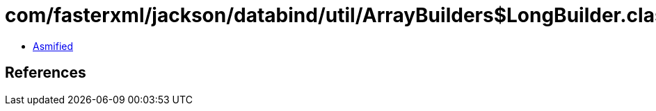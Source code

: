 = com/fasterxml/jackson/databind/util/ArrayBuilders$LongBuilder.class

 - link:ArrayBuilders$LongBuilder-asmified.java[Asmified]

== References


